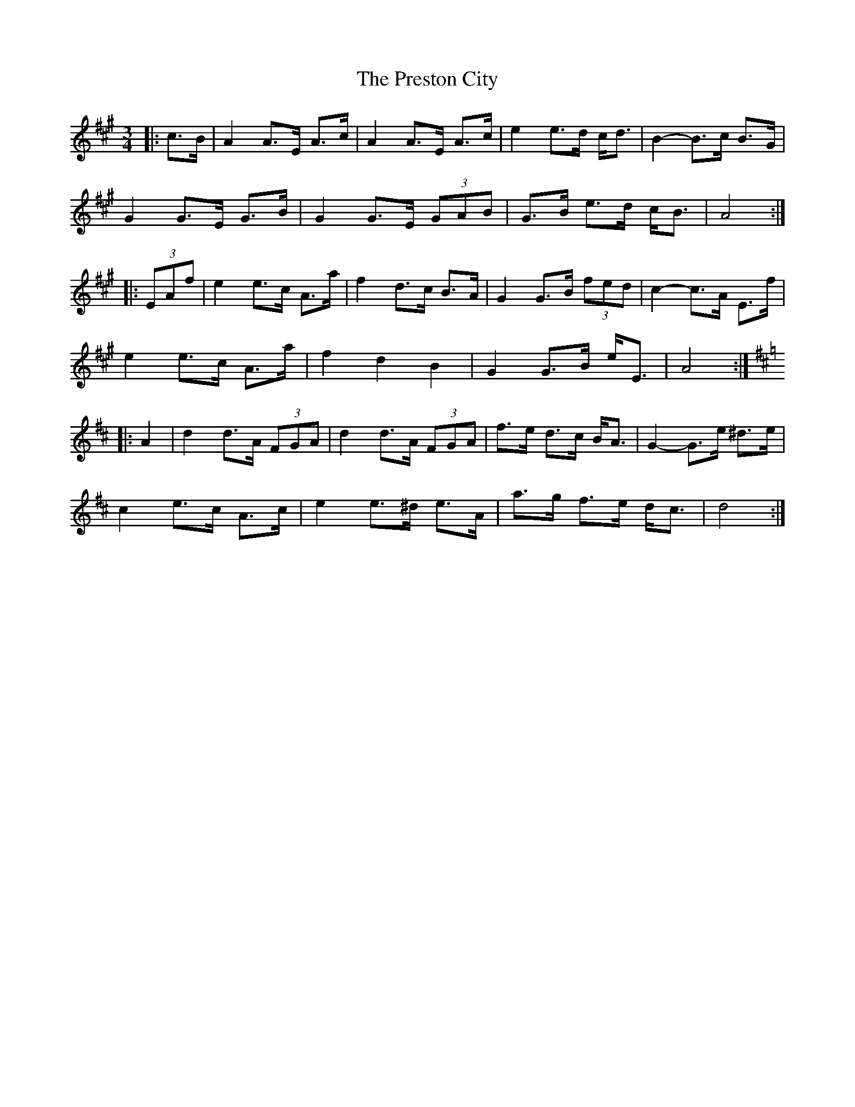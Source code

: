 X: 32964
T: Preston City, The
R: mazurka
M: 3/4
K: Amajor
|:c>B|A2 A>E A>c|A2 A>E A>c|e2 e>d c<d|B2- B>c B>G|
G2 G>E G>B|G2 G>E (3GAB|G>B e>d c<B|A4:|
|:(3EAf|e2 e>c A>a|f2 d>c B>A|G2 G>B (3fed|c2- c>A E>f|
e2 e>c A>a|f2 d2 B2|G2 G>B e<E|A4:|
K: DMaj
|:A2|d2 d>A (3FGA|d2 d>A (3FGA|f>e d>c B<A|G2- G>e ^d>e|
c2 e>c A>c|e2 e>^d e>A|a>g f>e d<c|d4:|

